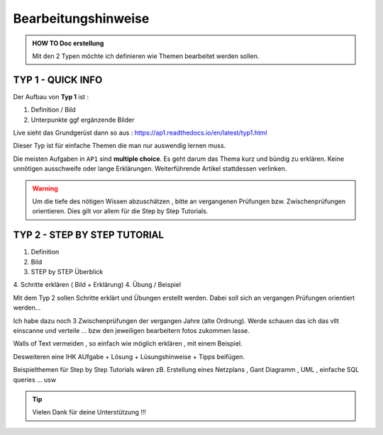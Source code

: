 Bearbeitungshinweise
======================


.. admonition:: HOW TO Doc erstellung

  Mit den 2 Typen möchte ich definieren wie Themen bearbeitet werden sollen.

TYP 1 - QUICK INFO
-------
Der Aufbau von **Typ 1** ist :

1. Definition / Bild
2. Unterpunkte ggf ergänzende Bilder

Live sieht das Grundgerüst dann so aus : https://ap1.readthedocs.io/en/latest/typ1.html

Dieser Typ ist  für einfache Themen die man
nur auswendig lernen muss.


Die meisten Aufgaben in ``AP1`` sind **multiple choice**.
Es geht darum das Thema kurz und bündig
zu erklären.
Keine unnötigen ausschweife oder  lange Erklärungen.
Weiterführende Artikel stattdessen verlinken.

.. warning::
    Um die tiefe des nötigen Wissen abzuschätzen ,
    bitte an vergangenen Prüfungen bzw. Zwischenprüfungen
    orientieren. Dies gilt vor allem für die Step by Step Tutorials.



TYP 2 - STEP BY STEP TUTORIAL
-------
1. Definition
2. Bild
3. STEP  by  STEP  Überblick
4. Schritte erklären ( Bild + Erklärung)
4. Übung / Beispiel

Mit dem Typ 2 sollen Schritte erklärt und Übungen
erstellt werden. Dabei soll sich an vergangen Prüfungen
orientiert werden...

Ich habe dazu noch 3 Zwischenprüfungen
der vergangen Jahre (alte Ordnung).
Werde schauen das ich das vllt einscanne und
verteile ... bzw den jeweiligen bearbeitern
fotos zukommen lasse.

Walls of Text vermeiden , so einfach wie möglich
erklären , mit einem Beispiel.

Desweiteren eine IHK AUfgabe + Lösung + Lüsungshinweise + Tipps beifügen.


Beispielthemen für  Step by Step Tutorials wären zB.
Erstellung eines Netzplans , Gant Diagramm , UML , einfache SQL queries ... usw





.. tip::

    Vielen Dank für deine Unterstützung !!!
